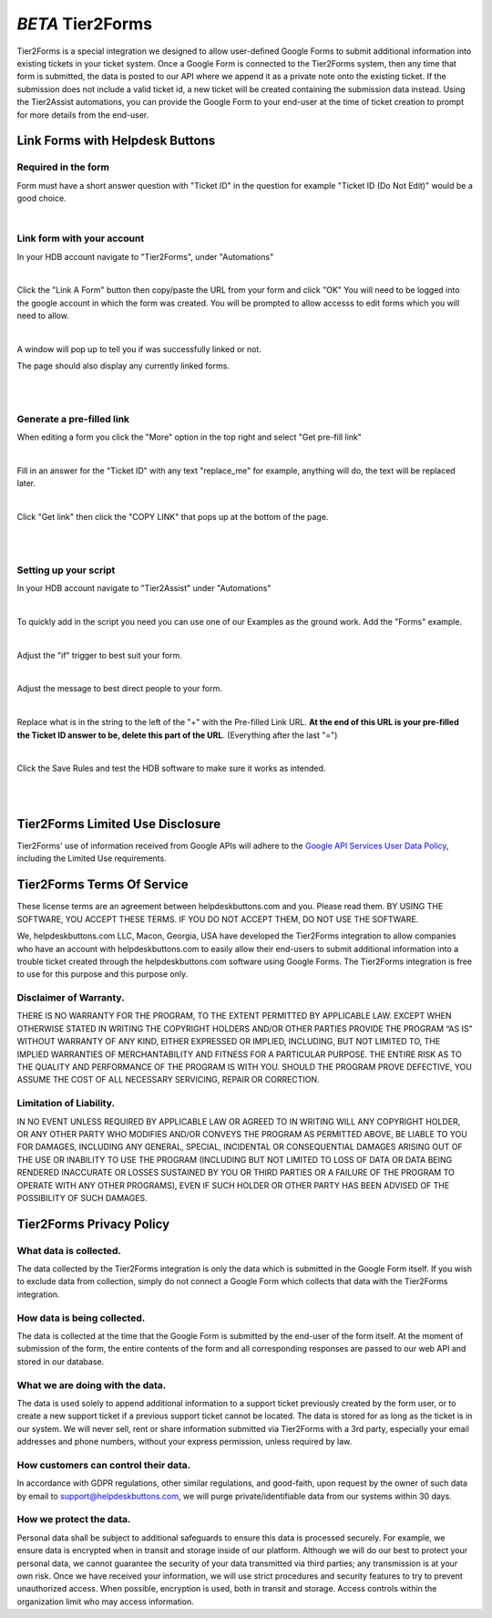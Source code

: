 *BETA* Tier2Forms
========================

.. raw:: html

    <div style="position: relative; padding-bottom: 5%; height: 0; overflow: hidden; max-width: 100%; height: auto;">
        <iframe width="560" height="315" src="https://www.youtube.com/embed/PYqzBX2YuzQ" frameborder="0" allow="accelerometer; autoplay; encrypted-media; gyroscope; picture-in-picture" allowfullscreen></iframe>
    </div>

Tier2Forms is a special integration we designed to allow user-defined Google Forms to submit additional information into existing tickets
in your ticket system. Once a Google Form is connected to the Tier2Forms system, then any time that form is submitted, the data is posted
to our API where we append it as a private note onto the existing ticket. If the submission does not include a valid ticket id, a new ticket will
be created containing the submission data instead. Using the Tier2Assist automations, you can provide the Google Form
to your end-user at the time of ticket creation to prompt for more details from the end-user.


Link Forms with Helpdesk Buttons
--------------------------------

Required in the form
^^^^^^^^^^^^^^^^^^^^

Form must have a short answer question with "Ticket ID" in the question for example "Ticket ID (Do Not Edit)" would be a good choice.

.. image:: images/required-form-field.png

|

Link form with your account
^^^^^^^^^^^^^^^^^^^^^^^^^^^

In your HDB account navigate to "Tier2Forms", under "Automations"

.. image:: images/NavToForms.png

|

Click the "Link A Form" button then copy/paste the URL from your form and click "OK"
You will need to be logged into the google account in which the form was created.
You will be prompted to allow accesss to edit forms which you will need to allow.

.. image:: images/LinkForm.png

|

A window will pop up to tell you if was successfully linked or not. 

.. image:: images/SuccessfulLink.png

The page should also display any currently linked forms.

|
|

Generate a pre-filled link
^^^^^^^^^^^^^^^^^^^^^^^^^^

When editing a form you click the "More" option in the top right and select "Get pre-fill link"

.. image:: images/Pre-filledLink.png

|

Fill in an answer for the "Ticket ID" with any text "replace_me" for example, anything will do, the text will be replaced later.

.. image:: images/FillField.png

|

Click "Get link" then click the "COPY LINK" that pops up at the bottom of the page.

.. image:: images/CopyLink.png

|
|

Setting up your script
^^^^^^^^^^^^^^^^^^^^^^

In your HDB account navigate to "Tier2Assist" under "Automations"

.. image:: images/NavToTier2Assist.png

|

To quickly add in the script you need you can use one of our Examples as the ground work. Add the "Forms" example.

.. image:: images/FromExample.png

|

Adjust the "if" trigger to best suit your form.

.. image:: images/FormTrigger.png

|

Adjust the message to best direct people to your form.

.. image:: images/FormAssistMsg.png

|

Replace what is in the string to the left of the "+" with the Pre-filled Link URL.
**At the end of this URL is your pre-filled the Ticket ID answer to be, delete this part of the URL**. (Everything after the last "=")

.. image:: images/FormURLstring.png

|

Click the Save Rules and test the HDB software to make sure it works as intended.

.. image:: images/SaveRule.png

|
|


Tier2Forms Limited Use Disclosure
----------------------------------

Tier2Forms' use of information received from Google APIs will adhere to the `Google API Services User Data Policy`_, including the Limited Use requirements.

.. _Google API Services User Data Policy: https://developers.google.com/terms/api-services-user-data-policy#additional_requirements_for_specific_api_scopes


Tier2Forms Terms Of Service
---------------------------

These license terms are an agreement between helpdeskbuttons.com and you. Please read them.
BY USING THE SOFTWARE, YOU ACCEPT THESE TERMS.  IF YOU DO NOT ACCEPT THEM, DO NOT USE THE SOFTWARE.


We, helpdeskbuttons.com LLC, Macon, Georgia, USA have developed the Tier2Forms integration to allow companies who have an account with
helpdeskbuttons.com to easily allow their end-users to submit additional information into a trouble ticket created through the helpdeskbuttons.com
software using Google Forms. The Tier2Forms integration is free to use for this purpose and this purpose only.


Disclaimer of Warranty.
^^^^^^^^^^^^^^^^^^^^^^^


THERE IS NO WARRANTY FOR THE PROGRAM, TO THE EXTENT PERMITTED BY APPLICABLE LAW. EXCEPT WHEN OTHERWISE STATED IN WRITING THE COPYRIGHT HOLDERS
AND/OR OTHER PARTIES PROVIDE THE PROGRAM “AS IS” WITHOUT WARRANTY OF ANY KIND, EITHER EXPRESSED OR IMPLIED, INCLUDING, BUT NOT LIMITED TO,
THE IMPLIED WARRANTIES OF MERCHANTABILITY AND FITNESS FOR A PARTICULAR PURPOSE. THE ENTIRE RISK AS TO THE QUALITY AND PERFORMANCE OF THE
PROGRAM IS WITH YOU. SHOULD THE PROGRAM PROVE DEFECTIVE, YOU ASSUME THE COST OF ALL NECESSARY SERVICING, REPAIR OR CORRECTION.


Limitation of Liability.
^^^^^^^^^^^^^^^^^^^^^^^^

IN NO EVENT UNLESS REQUIRED BY APPLICABLE LAW OR AGREED TO IN WRITING WILL ANY COPYRIGHT HOLDER, OR ANY OTHER PARTY WHO MODIFIES AND/OR
CONVEYS THE PROGRAM AS PERMITTED ABOVE, BE LIABLE TO YOU FOR DAMAGES, INCLUDING ANY GENERAL, SPECIAL, INCIDENTAL OR CONSEQUENTIAL
DAMAGES ARISING OUT OF THE USE OR INABILITY TO USE THE PROGRAM (INCLUDING BUT NOT LIMITED TO LOSS OF DATA OR DATA BEING RENDERED
INACCURATE OR LOSSES SUSTAINED BY YOU OR THIRD PARTIES OR A FAILURE OF THE PROGRAM TO OPERATE WITH ANY OTHER PROGRAMS), EVEN IF SUCH
HOLDER OR OTHER PARTY HAS BEEN ADVISED OF THE POSSIBILITY OF SUCH DAMAGES.


Tier2Forms Privacy Policy
---------------------------

What data is collected.
^^^^^^^^^^^^^^^^^^^^^^^

The data collected by the Tier2Forms integration is only the data which is submitted in the Google Form itself. If you wish to exclude data from
collection, simply do not connect a Google Form which collects that data with the Tier2Forms integration.


How data is being collected.
^^^^^^^^^^^^^^^^^^^^^^^^^^^^

The data is collected at the time that the Google Form is submitted by the end-user of the form itself. At the moment of submission of the form,
the entire contents of the form and all corresponding responses are passed to our web API and stored in our database.


What we are doing with the data.
^^^^^^^^^^^^^^^^^^^^^^^^^^^^^^^^

The data is used solely to append additional information to a support ticket previously created by the form user, or to create a new support
ticket if a previous support ticket cannot be located. The data is stored for as long as the ticket is in our system. 
We will never sell, rent or share information submitted via Tier2Forms with a 3rd party, especially your email addresses and phone numbers,
without your express permission, unless required by law.

How customers can control their data.
^^^^^^^^^^^^^^^^^^^^^^^^^^^^^^^^^^^^^

In accordance with GDPR regulations, other similar regulations, and good-faith, upon request by the owner of such data
by email to support@helpdeskbuttons.com, we will purge private/identifiable data from our systems within 30 days.

 
How we protect the data.
^^^^^^^^^^^^^^^^^^^^^^^^

Personal data shall be subject to additional safeguards to ensure this data is processed securely. For example, we ensure data is encrypted when in
transit and storage inside of our platform. Although we will do our best to protect your personal data, we cannot guarantee the security of your
data transmitted via third parties; any transmission is at your own risk. Once we have received your information, we will use strict procedures
and security features to try to prevent unauthorized access. When possible, encryption is used, both in transit and storage. Access controls
within the organization limit who may access information.














